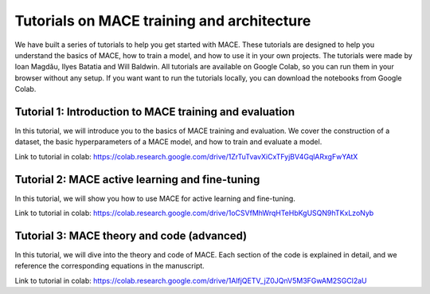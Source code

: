 .. _tutorials:

============================================
Tutorials on MACE training and architecture
============================================

We have built a series of tutorials to help you get started with MACE. 
These tutorials are designed to help you understand the basics of MACE, how to train a model, and how to use it in your own projects.
The tutorials were made by Ioan Magdău, Ilyes Batatia and Will Baldwin.
All tutorials are available on Google Colab, so you can run them in your browser without any setup.
If you want want to run the tutorials locally, you can download the notebooks from Google Colab.


########################################################
Tutorial 1: Introduction to MACE training and evaluation
########################################################

In this tutorial, we will introduce you to the basics of MACE training and evaluation.
We cover the construction of a dataset, the basic hyperparameters of a MACE model, and how to train and evaluate a model.

Link to tutorial in colab: https://colab.research.google.com/drive/1ZrTuTvavXiCxTFyjBV4GqlARxgFwYAtX

################################################
Tutorial 2: MACE active learning and fine-tuning
################################################

In this tutorial, we will show you how to use MACE for active learning and fine-tuning.

Link to tutorial in colab: https://colab.research.google.com/drive/1oCSVfMhWrqHTeHbKgUSQN9hTKxLzoNyb

###########################################
Tutorial 3: MACE theory and code (advanced)
###########################################

In this tutorial, we will dive into the theory and code of MACE.
Each section of the code is explained in detail, and we reference the corresponding equations in the manuscript.

Link to tutorial in colab: https://colab.research.google.com/drive/1AlfjQETV_jZ0JQnV5M3FGwAM2SGCl2aU